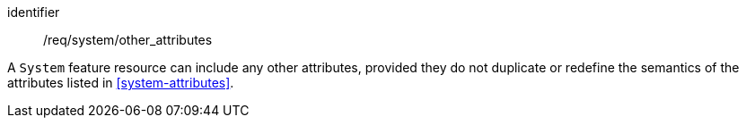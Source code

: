 [permission,model=ogc]
====
[%metadata]
identifier:: /req/system/other_attributes

A `System` feature resource can include any other attributes, provided they do not duplicate or redefine the semantics of the attributes listed in <<system-attributes>>.
====
